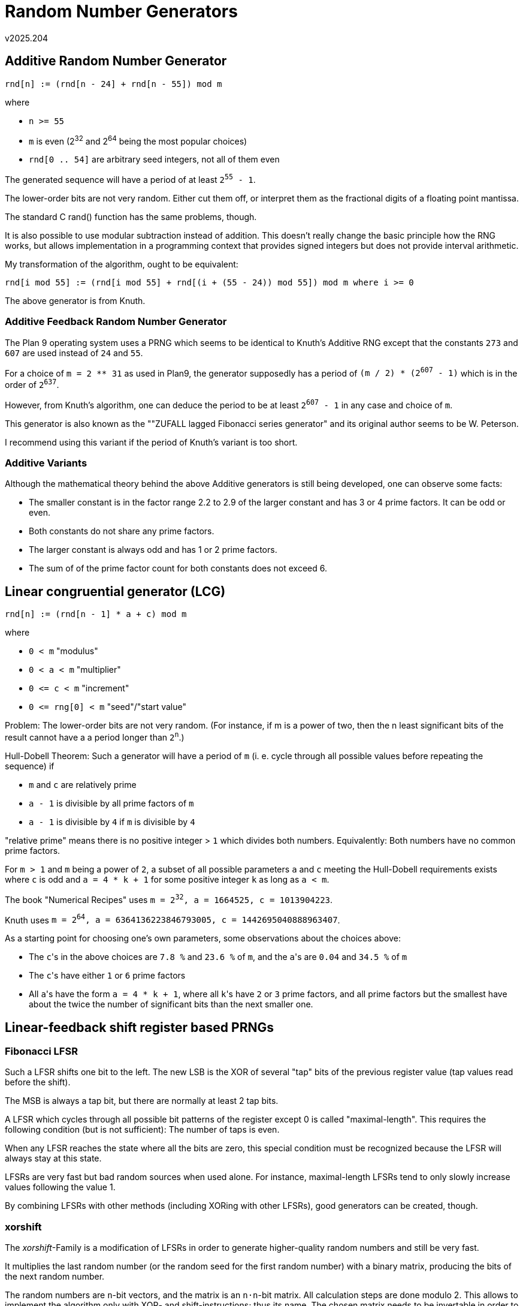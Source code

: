 ﻿Random Number Generators
========================
v2025.204


Additive Random Number Generator
--------------------------------

----
rnd[n] := (rnd[n - 24] + rnd[n - 55]) mod m
----

where

* `n >= 55`
* `m` is even (2^32^ and 2^64^ being the most popular choices)
* `rnd[0 .. 54]` are arbitrary seed integers, not all of them even

The generated sequence will have a period of at least +2^55^ - 1+.

The lower-order bits are not very random. Either cut them off, or interpret them as the fractional digits of a floating point mantissa.

The standard C rand() function has the same problems, though.

It is also possible to use modular subtraction instead of addition. This doesn't really change the basic principle how the RNG works, but allows implementation in a programming context that provides signed integers but does not provide interval arithmetic.

My transformation of the algorithm, ought to be equivalent:

----
rnd[i mod 55] := (rnd[i mod 55] + rnd[(i + (55 - 24)) mod 55]) mod m where i >= 0
----

The above generator is from Knuth.


Additive Feedback Random Number Generator
~~~~~~~~~~~~~~~~~~~~~~~~~~~~~~~~~~~~~~~~~

The Plan 9 operating system uses a PRNG which seems to be identical to Knuth's Additive RNG except that the constants `273` and `607` are used instead of `24` and `55`.

For a choice of `m = 2 ** 31` as used in Plan9, the generator supposedly has a period of +(m / 2) * (2^607^ - 1)+ which is in the order of +2^637^+.

However, from Knuth's algorithm, one can deduce the period to be at least +2^607^ - 1+ in any case and choice of `m`.

This generator is also known as the ""ZUFALL lagged Fibonacci series generator" and its original author seems to be W. Peterson.

I recommend using this variant if the period of Knuth's variant is too short.


Additive Variants
~~~~~~~~~~~~~~~~~

Although the mathematical theory behind the above Additive generators is still being developed, one can observe some facts:

* The smaller constant is in the factor range 2.2 to 2.9 of the larger constant and has 3 or 4 prime factors. It can be odd or even.

* Both constants do not share any prime factors.

* The larger constant is always odd and has 1 or 2 prime factors.

* The sum of of the prime factor count for both constants does not exceed 6.


Linear congruential generator (LCG)
-----------------------------------

----
rnd[n] := (rnd[n - 1] * a + c) mod m
----

where

* `0 < m` "modulus"
* `0 < a < m` "multiplier"
* `0 <= c < m` "increment"
* `0 <= rng[0] < m` "seed"/"start value"

Problem: The lower-order bits are not very random. (For instance, if m is a power of two, then the n least significant bits of the result cannot have a a period longer than +2^n^+.)

Hull-Dobell Theorem: Such a generator will have a period of `m` (i. e. cycle through all possible values before repeating the sequence) if

* `m` and `c` are relatively prime
* `a - 1` is divisible by all prime factors of `m`
* `a - 1` is divisible by `4` if `m` is divisible by `4`

"relative prime" means there is no positive integer > `1` which divides both numbers. Equivalently: Both numbers have no common prime factors.

For `m > 1` and `m` being a power of `2`, a subset of all possible parameters `a` and `c` meeting the Hull-Dobell requirements exists where `c` is odd and `a = 4 * k + 1` for some positive integer `k` as long as `a < m`.

The book "Numerical Recipes" uses +m = 2^32^, a = 1664525, c = 1013904223+.

Knuth uses +m = 2^64^, a = 6364136223846793005, c = 1442695040888963407+.

As a starting point for choosing one's own parameters, some observations about the choices above:

* The `c`'s in the above choices are `7.8 %` and `23.6 %` of `m`, and the `a`'s are `0.04` and `34.5 %` of `m`

* The `c`'s have either `1` or `6` prime factors

* All `a`'s have the form `a = 4 * k + 1`, where all `k`'s have `2` or `3` prime factors, and all prime factors but the smallest have about the twice the number of significant bits than the next smaller one.


Linear-feedback shift register based PRNGs
------------------------------------------

Fibonacci LFSR
~~~~~~~~~~~~~~

Such a LFSR shifts one bit to the left. The new LSB is the XOR of several "tap" bits of the previous register value (tap values read before the shift).

The MSB is always a tap bit, but there are normally at least 2 tap bits.

A LFSR which cycles through all possible bit patterns of the register except 0 is called "maximal-length". This requires the following condition (but is not sufficient): The number of taps is even.

When any LFSR reaches the state where all the bits are zero, this special condition must be recognized because the LFSR will always stay at this state.

LFSRs are very fast but bad random sources when used alone. For instance, maximal-length LFSRs tend to only slowly increase values following the value 1.

By combining LFSRs with other methods (including XORing with other LFSRs), good generators can be created, though.


xorshift
~~~~~~~~

The 'xorshift'-Family is a modification of LFSRs in order to generate higher-quality random numbers and still be very fast.

It multiplies the last random number (or the random seed for the first random number) with a binary matrix, producing the bits of the next random number.

The random numbers are `n`-bit vectors, and the matrix is an `n·n`-bit matrix. All calculation steps are done modulo 2. This allows to implement the algorithm only with XOR- and shift-instructions; thus its name. The chosen matrix needs to be invertable in order to achieve maximum cycle length ("period").

The period of the generator is +2^n^-1+ for the matrices which have been selected for the algorithm.

There are 3 basic variants 'xorshift32', 'xorshift64' and 'xorshift128' which are basically the same except for the different period.

Because of the multiplicative nature, the seed must not be zero and zero will also never be returned as a random number.

The seed should have a similar number of `0`- and `1`-bits. However, with some additional warm-up rounds, this is not a requirement. By analyzing all possible seeds for 'xorshift32', 25 warm-up iterations have been determined to be sufficient for the algorithm to recover even from the worst seed.

----
static uint32_t x32 = seed;
/* Only a short period. Don't request too many random numbers. */
uint32_t xorshift32() {
   x32 ^= x32 << 13;
   x32 ^= x32 >> 17;
   return x32 ^= x32 << 5;
}

static uint64_t x64 = seed;
/* Requires 64-bit arithmetic. Repeats after a long time. */
uint64_t xorshift64() {
   x64 ^= x64 << 13;
   x64 ^= x64 >> 7;
   return x64 ^= x64 << 17;
}

static uint32_t x = seed1, y = seed2, z = seed3, w = seed4;
/* None of the above problems, but slower. */
static uint32_t xorshift128() {
   uint32_t t = x ^ x << 11;
   x = y; y = z; z = w;
   return w ^= w >> 19 ^ t ^ t >> 8;
}
----

The above algorithms are equally-distributed in two dimensions. (You can call the generator twice in succession to get `x` and `y` of a random 2D point.)

They pass all 'DieHard' randomness tests except one, but fail some of the 'BigCrush' suite. (The low-order bits all 'xorshift'-generators have low linear complexity, despite the pseudorandom numbers themselves being equally-dustributed well.)

All PRNGs based on linear recurrences allow to calculate some `jump polynomyial` which can then be used to "seek" into the generated sequence in constant time.

There are also variants 'xorshift+' und 'xorshift*' which add to the algorithm a single addition and multiplication, respectively. Both have also better quality than 'xorshift'.

An interesting variant is:

----
static uint_fast64_t xorshift128plus(void) {
   /* Initialize with not all zero. */
   static uint_fast64_t state[2] = {
      /* In this case, we fill it with the leading binary digits of Pi.
       * This is a seed as good as any other.
       *
       * Generate the constants yourself for verification with:
       *
       * $ n=2 b=64 tabw=3 && echo \
       *   "m = 2 ^ ($n * $b);" \
       *   "d = l(m * 2) / l(10);" \
       *   "scale = 0; d /= 1; scale = d;" \
       *   "x = 4 * a(1);" \
       *   "while (x >= 1) x /= 2;" \
       *   "x *= m;" \
       *   "scale = 0; x /= 1; obase = 16; x" \
       *   | bc -l | { tr -dc 0-9A-F; echo; } | tr A-F a-f \
       *   | fold -w `expr $b / 4` \
       *   | sed "s|.*|,  UINT${b}_C(0x&)|; 1s|^,| |" \
       *   | unexpand -a -t 3 | expand -t $tabw
       */
         UINT64_C(0xc90fdaa22168c234)
      ,  UINT64_C(0xc4c6628b80dc1ccd)
   };
   uint_fast64_t x = state[0];
   uint_fast64_t const y = state[1];
   state[0] = y; x ^= x << 23;
   return (state[1] = x ^ y ^ x >> 17 ^ y >> 26) + y;
}
----

This is also one of the fastest PRNGs which pass the 'BigCrush' tests. It returns an equally-distributed 64-bit non-zero random number and has a period length of +2^128^ - 1+.

However, other than its ancestor 'xorshift', its output is equally-distributed in a single dimension only. This means one must not use the same pseudorandom-sequence to draw different co-ordinate components for multi-dimensional random points.

Ways to fix this are:

* Use different instances of the generator for the various co-ordinate components.

* Slice the returned bits of every returned PRNG value into fixed-length fields and always use the same field for the same co-ordinate component.

* Use a space-filling fractional like the Z-curve for mapping 1-dimensional random numbers to multi-dimensional co-ordinates.


xoroshiro/xoshiro
~~~~~~~~~~~~~~~~~

The 'xoshiro' (xor/shift/rotate) / 'xoroshiro' (xor/rotate/shift/rotate) familiy (https://prng.di.unimi.it/) claims to improve upon the `xorshift` family and also be better than the 'Mersenne Twister' family.

The family is interesting because it provides generators from 64 to 1024 bit internal state size (in steps of +2^n^+). It comes in variants "`*`", "`**`", "`+`" and "`++`" which denotes the number of additions/multiplications required per random number. Not all possible variants are actually available, though. 

Most of the variants require 64-bit arithmetic, but the 128-bit variants only need 32 Bit. For the 64-Bit Variant even 16 bits suffice.

One of the most interesting features of those generators ist that they also provide 'jump'-functions which allow to replace a large number (typically at least 2^64^) of invocations by a single constant-time invocation of the 'jump' function. This allows to split the sequence generated by a single seed into multiple parts, which can then be used by multiple threads independently in parallel.

For the variants using 64-bit arithmetic with state size +2^n^+, the "`*`"- and "`**`"-variants are "`n / 64`"-dimensionally equidistributed, the "`+`"-and "`++`"-variants only "`n / 64 - 1`"-dimensionally.

A downside of most variants is that up to 6 of their low order bits have weak linear complexity. They should therfore either be thrown away, or the high-order bits should be favored in usage.


ISAAC
-----

ISAAC is a fast CSPRNG. It can therefore also be used as a stream cipher, claims to be three times faster than RC-4 and has no known weaknesses.

ISAAC's minimum cycle length is 2^40^ with an average length of 2^8295^. It produces 256 unsigned 32-bit pseudorandom integers per invocation and has no bias.

There is an unproved claim that ISAAC has flaws and a revised algorithm ISAAC+ might correct those. However, due to an error in the article's definition of ISAAC, it remains unclear whether the alleged flaws are real. Instead, ISAAC+ might be flawed due to a related error in the paper. Until this is resolved, I will ignore ISAAC+.

----
/* ISAAC. */
uword32 a; /* Entropy acumulator. */
uword32 b; /* Last result. */
uword32 c; /* Counter, guarantees minimum cycle length. */
uword32 s[256]; /* Internal state or seed. */
uword32 r[256]; /* Result. Next batch of generated random numbers. */;
b += ++c;
for (int i = 0; i < 256; ++i) {
   static int lshift[4] = {13, -6, 2, -16};
   int lshift_bits = lshift[i & 3];
   a ^= (lshift_bits > 0 ? a << lshift_bits : a >> -lshift_bits);
   a += s[i + 128 & 0xff];
   int x = s[i];
   int y = s[i] = a + b + s[x >> 2 & 0xff];
   r[i] = b = x + s[y >> 10 & 0xff];
}
----

ISAAC does not define a seeding algorithm, even though known implementations do provide one.

The generator must be seeded by filling `s[]` with high-quality uniform-distributed 32-bit random-looking seed integers. The variables `a`, `b` and `c` should be initialized either to 0, to random-looking constants, or may be set from three additional random-looking seed integers.


Mersenne Twister
----------------

This is a widely used PRNG. It uses a state similarly in size as the Additive Feedback RNG and only uses cheap 32-bit integer operations except in its seed setup where many multiplications are used.

The most commonly used version of the Mersenne Twister algorithm called MT19937 is based on the Mersenne prime 2^19937^-1.

MT19937 is equidistributed in 623-dimensions. It has (2^19937^ - 1) possible seed states. (The seed must be not all zero.)

There is also a 64-bit version of MT19937, but it generates a different PRNG sequence.

MT19937 passed all diehard tests, but not all TestU01 tests. It exhibits two clear failures in the Crush and BigCrush test suites.

Two instances of MT19937 that only differ in the seed are not generally appropriate for Monte-Carlo simulations, unless other parameters of the generator are also different.

The generator needs a large number of warmup iterations it the seed contains many zeros before high quality random numbers are returned.


WELL
----

'WELL' ("Well Equidistributed Long-period Linear") seems to be a combination of a "'Mersenne-Twister'"-style PRNG and the Additive RNG.

'WELL' seems to generate better quality random number than 'MT'.

Other than most beforementioned PRNGs (including the algorithms which it is built upon), 'WELL' does not seem to have a problem with the quality its low-order output bits.

It also recovers quickly from a poor seed with many zeros.

Actually, 'WELL' is a whole family of the same algorithm using a different parameter set, with state sizes from 512 to 44497 bits.

There also "maximally equidistributed" ("ME") variants of the algorithm which give the best possible quality.

Most 'WELL'-generators seem to use one floating-point multiplication with a constant (as a 'scrambler' to improve the distribution of the integer raw output), several additions, XORs and shifts and a rather large state. Speed comparisons of those variants also show them to be about 12 % slower than 'MT'.

However, there are a few 'WELL' generators which do not use any scramblers, and thus do not require multiplication or floating-point arithmetic at all.

Unfortunately the license of all implementations provided by the authors is only free for non-commercial uses. However, there remains an inplementation of 'WELL1024a' within the paper which does not state any copyright claims.


Weyl sequence
-------------

The equidistribution theorem proven by Hermann Weyl states that the sequence

`0, r, 2*r, 3*r, ...`

is uniformly distributed when reduced modulo 1 (i.e. if only the fractional part is considered) for any irrational constant `r`.

Because exact numerical calculations with irrational numbers are impossible, in computing a ratio `k/m` of two integers `k` and `m` is used instead of an irrational `r`.

`k` must be relatively prime to `m` (which means that `GCD(k, m) == 1`). A simple way to ensure this is to choose `m` as a power of `2` and any odd number as `k`.

Then the sequence

`0, k, 2*k, 3*k, ...`

is equidistributed modulo `m`.

Such a sequence is used as part of the original `xorshift` algorithm where `k = 362437` and +m = 2^32^+ has been chosen.
